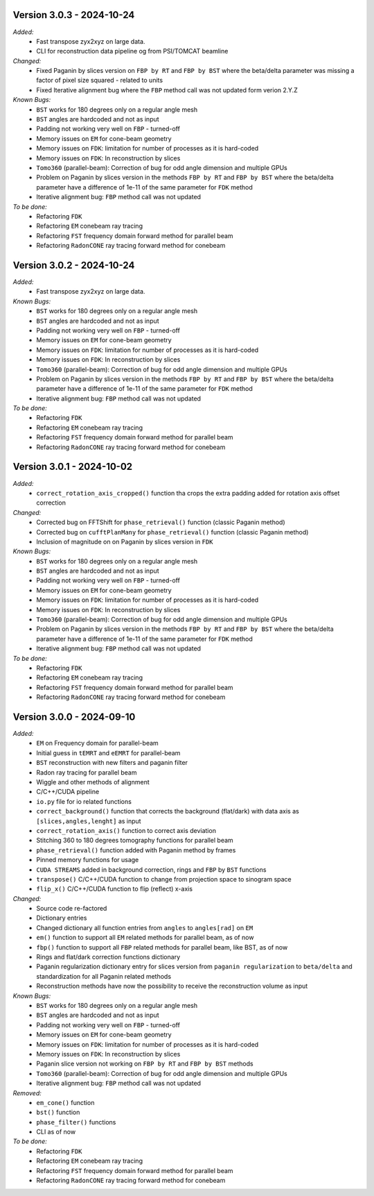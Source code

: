 Version 3.0.3 - 2024-10-24
--------------------------
*Added:*
  - Fast transpose zyx2xyz on large data.
  - CLI for reconstruction data pipeline og from PSI/TOMCAT beamline

*Changed:*
  - Fixed Paganin by slices version on ``FBP by RT`` and ``FBP by BST`` where the beta/delta parameter was missing a factor of pixel size squared - related to units
  - Fixed Iterative alignment bug where the ``FBP`` method call was not updated form verion 2.Y.Z

*Known Bugs:*
  - ``BST`` works for 180 degrees only on a regular angle mesh
  - ``BST`` angles are hardcoded and not as input
  - Padding not working very well on ``FBP`` - turned-off
  - Memory issues on ``EM`` for cone-beam geometry
  - Memory issues on ``FDK``: limitation for number of processes as it is hard-coded
  - Memory issues on ``FDK``: In reconstruction by slices
  - ``Tomo360`` (parallel-beam): Correction of bug for odd angle dimension and multiple GPUs
  - Problem on Paganin by slices version in the methods ``FBP by RT`` and ``FBP by BST`` where the beta/delta parameter have a difference of 1e-11 of the same parameter for ``FDK`` method
  - Iterative alignment bug: ``FBP`` method call was not updated

*To be done:*
  - Refactoring ``FDK``
  - Refactoring ``EM`` conebeam ray tracing
  - Refactoring ``FST`` frequency domain forward method for parallel beam
  - Refactoring ``RadonCONE`` ray tracing forward method for conebeam


Version 3.0.2 - 2024-10-24
--------------------------
*Added:*
  - Fast transpose zyx2xyz on large data.

*Known Bugs:*
  - ``BST`` works for 180 degrees only on a regular angle mesh
  - ``BST`` angles are hardcoded and not as input
  - Padding not working very well on ``FBP`` - turned-off
  - Memory issues on ``EM`` for cone-beam geometry
  - Memory issues on ``FDK``: limitation for number of processes as it is hard-coded
  - Memory issues on ``FDK``: In reconstruction by slices
  - ``Tomo360`` (parallel-beam): Correction of bug for odd angle dimension and multiple GPUs
  - Problem on Paganin by slices version in the methods ``FBP by RT`` and ``FBP by BST`` where the beta/delta parameter have a difference of 1e-11 of the same parameter for ``FDK`` method
  - Iterative alignment bug: ``FBP`` method call was not updated

*To be done:*
  - Refactoring ``FDK``
  - Refactoring ``EM`` conebeam ray tracing
  - Refactoring ``FST`` frequency domain forward method for parallel beam
  - Refactoring ``RadonCONE`` ray tracing forward method for conebeam


Version 3.0.1 - 2024-10-02
--------------------------
*Added:*
  - ``correct_rotation_axis_cropped()`` function tha crops the extra padding added for rotation axis offset correction
  
*Changed:*
  - Corrected bug on FFTShift for ``phase_retrieval()`` function (classic Paganin method)
  - Corrected bug on ``cufftPlanMany`` for ``phase_retrieval()`` function (classic Paganin method) 
  - Inclusion of magnitude on on Paganin by slices version in ``FDK``
 
*Known Bugs:*
  - ``BST`` works for 180 degrees only on a regular angle mesh
  - ``BST`` angles are hardcoded and not as input
  - Padding not working very well on ``FBP`` - turned-off
  - Memory issues on ``EM`` for cone-beam geometry
  - Memory issues on ``FDK``: limitation for number of processes as it is hard-coded
  - Memory issues on ``FDK``: In reconstruction by slices
  - ``Tomo360`` (parallel-beam): Correction of bug for odd angle dimension and multiple GPUs
  - Problem on Paganin by slices version in the methods ``FBP by RT`` and ``FBP by BST`` where the beta/delta parameter have a difference of 1e-11 of the same parameter for ``FDK`` method
  - Iterative alignment bug: ``FBP`` method call was not updated

*To be done:*
  - Refactoring ``FDK``
  - Refactoring ``EM`` conebeam ray tracing
  - Refactoring ``FST`` frequency domain forward method for parallel beam
  - Refactoring ``RadonCONE`` ray tracing forward method for conebeam

Version 3.0.0 - 2024-09-10
--------------------------
*Added:*
  - ``EM`` on Frequency domain for parallel-beam
  - Initial guess in ``tEMRT`` and  ``eEMRT`` for parallel-beam
  - ``BST`` reconstruction with new filters and paganin filter
  - Radon ray tracing for parallel beam
  - Wiggle and other methods of alignment
  - C/C++/CUDA pipeline
  - ``io.py`` file for io related functions
  - ``correct_background()`` function that corrects the background (flat/dark) with data axis as ``[slices,angles,lenght]`` as input
  - ``correct_rotation_axis()`` function to correct axis deviation
  - Stitching 360 to 180 degrees tomography functions for parallel beam
  - ``phase_retrieval()`` function added with Paganin method by frames
  - Pinned memory functions for usage
  - ``CUDA STREAMS`` added in background correction, rings and ``FBP`` by ``BST`` functions
  - ``transpose()`` C/C++/CUDA function to change from projection space to sinogram space
  - ``flip_x()`` C/C++/CUDA function to flip (reflect) x-axis
 
*Changed:*
  - Source code re-factored
  - Dictionary entries 
  - Changed dictionary all function entries from ``angles`` to ``angles[rad]`` on ``EM``
  - ``em()`` function to support all ``EM`` related methods for parallel beam, as of now
  - ``fbp()`` function to support all ``FBP`` related methods for parallel beam, like BST, as of now
  - Rings and flat/dark correction functions dictionary
  - Paganin regularization dictionary entry for slices version from ``paganin regularization`` to ``beta/delta`` and standardization for all Paganin related methods
  - Reconstruction methods have now the possibility to receive the reconstruction volume as input 

*Known Bugs:*
  - ``BST`` works for 180 degrees only on a regular angle mesh
  - ``BST`` angles are hardcoded and not as input
  - Padding not working very well on ``FBP`` - turned-off
  - Memory issues on ``EM`` for cone-beam geometry
  - Memory issues on ``FDK``: limitation for number of processes as it is hard-coded
  - Memory issues on ``FDK``: In reconstruction by slices
  - Paganin slice version not working on ``FBP by RT`` and ``FBP by BST`` methods
  - ``Tomo360`` (parallel-beam): Correction of bug for odd angle dimension and multiple GPUs
  - Iterative alignment bug: ``FBP`` method call was not updated

*Removed:*
  - ``em_cone()`` function
  - ``bst()`` function
  - ``phase_filter()`` functions 
  - CLI as of now

*To be done:*
  - Refactoring ``FDK``
  - Refactoring ``EM`` conebeam ray tracing
  - Refactoring ``FST`` frequency domain forward method for parallel beam
  - Refactoring ``RadonCONE`` ray tracing forward method for conebeam
